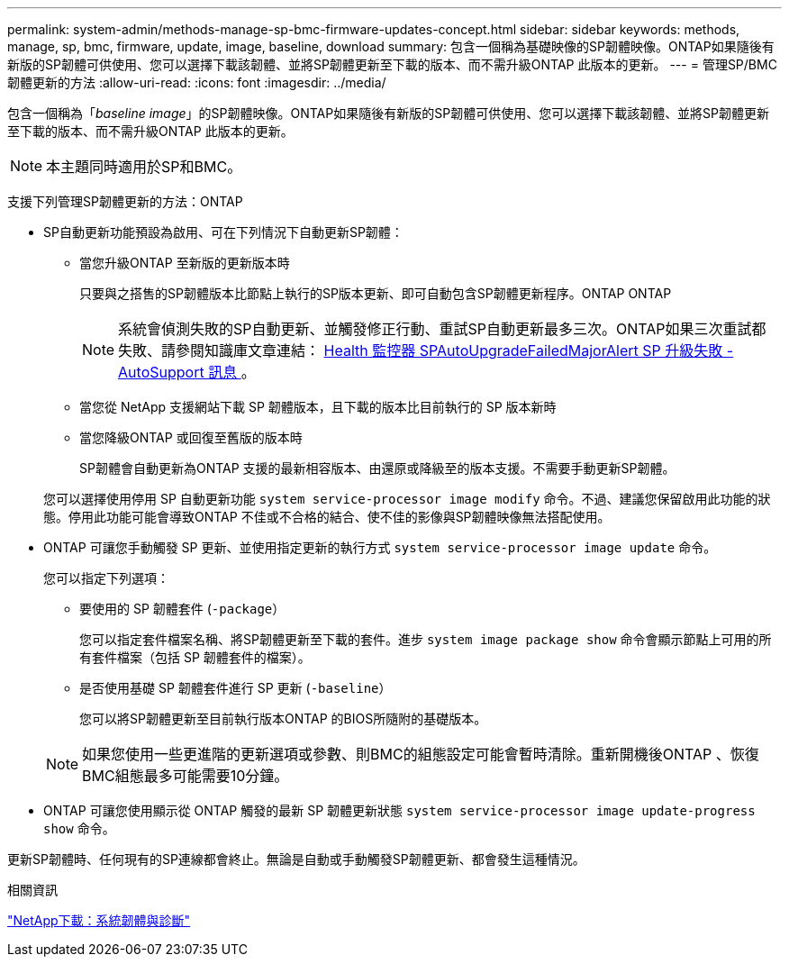 ---
permalink: system-admin/methods-manage-sp-bmc-firmware-updates-concept.html 
sidebar: sidebar 
keywords: methods, manage, sp, bmc, firmware, update, image, baseline, download 
summary: 包含一個稱為基礎映像的SP韌體映像。ONTAP如果隨後有新版的SP韌體可供使用、您可以選擇下載該韌體、並將SP韌體更新至下載的版本、而不需升級ONTAP 此版本的更新。 
---
= 管理SP/BMC韌體更新的方法
:allow-uri-read: 
:icons: font
:imagesdir: ../media/


[role="lead"]
包含一個稱為「_baseline image_」的SP韌體映像。ONTAP如果隨後有新版的SP韌體可供使用、您可以選擇下載該韌體、並將SP韌體更新至下載的版本、而不需升級ONTAP 此版本的更新。

[NOTE]
====
本主題同時適用於SP和BMC。

====
支援下列管理SP韌體更新的方法：ONTAP

* SP自動更新功能預設為啟用、可在下列情況下自動更新SP韌體：
+
** 當您升級ONTAP 至新版的更新版本時
+
只要與之搭售的SP韌體版本比節點上執行的SP版本更新、即可自動包含SP韌體更新程序。ONTAP ONTAP

+
[NOTE]
====
系統會偵測失敗的SP自動更新、並觸發修正行動、重試SP自動更新最多三次。ONTAP如果三次重試都失敗、請參閱知識庫文章連結： https://kb.netapp.com/Advice_and_Troubleshooting/Data_Storage_Software/ONTAP_OS/Health_Monitor_SPAutoUpgradeFailedMajorAlert__SP_upgrade_fails_-_AutoSupport_Message[Health 監控器 SPAutoUpgradeFailedMajorAlert SP 升級失敗 - AutoSupport 訊息 ] 。

====
** 當您從 NetApp 支援網站下載 SP 韌體版本，且下載的版本比目前執行的 SP 版本新時
** 當您降級ONTAP 或回復至舊版的版本時
+
SP韌體會自動更新為ONTAP 支援的最新相容版本、由還原或降級至的版本支援。不需要手動更新SP韌體。



+
您可以選擇使用停用 SP 自動更新功能 `system service-processor image modify` 命令。不過、建議您保留啟用此功能的狀態。停用此功能可能會導致ONTAP 不佳或不合格的結合、使不佳的影像與SP韌體映像無法搭配使用。

* ONTAP 可讓您手動觸發 SP 更新、並使用指定更新的執行方式 `system service-processor image update` 命令。
+
您可以指定下列選項：

+
** 要使用的 SP 韌體套件 (`-package`）
+
您可以指定套件檔案名稱、將SP韌體更新至下載的套件。進步 `system image package show` 命令會顯示節點上可用的所有套件檔案（包括 SP 韌體套件的檔案）。

** 是否使用基礎 SP 韌體套件進行 SP 更新 (`-baseline`）
+
您可以將SP韌體更新至目前執行版本ONTAP 的BIOS所隨附的基礎版本。



+
[NOTE]
====
如果您使用一些更進階的更新選項或參數、則BMC的組態設定可能會暫時清除。重新開機後ONTAP 、恢復BMC組態最多可能需要10分鐘。

====
* ONTAP 可讓您使用顯示從 ONTAP 觸發的最新 SP 韌體更新狀態 `system service-processor image update-progress show` 命令。


更新SP韌體時、任何現有的SP連線都會終止。無論是自動或手動觸發SP韌體更新、都會發生這種情況。

.相關資訊
https://mysupport.netapp.com/site/downloads/firmware/system-firmware-diagnostics["NetApp下載：系統韌體與診斷"^]
